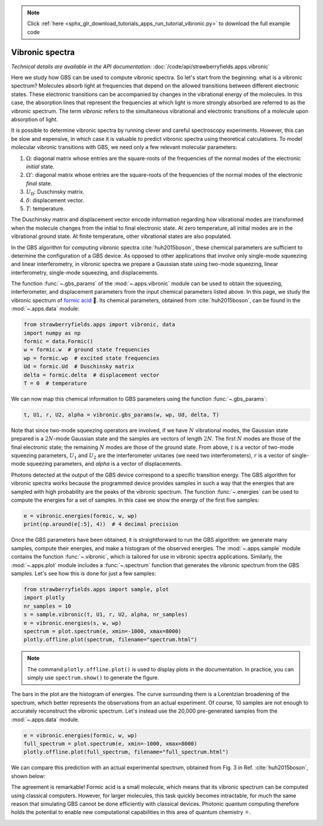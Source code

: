 .. note::
    :class: sphx-glr-download-link-note

    Click :ref:`here <sphx_glr_download_tutorials_apps_run_tutorial_vibronic.py>` to download the full example code
.. rst-class:: sphx-glr-example-title

.. _sphx_glr_tutorials_apps_run_tutorial_vibronic.py:


.. _apps-vibronic-tutorial:

Vibronic spectra
================

*Technical details are available in the API documentation:* :doc:`/code/api/strawberryfields.apps.vibronic`

Here we study how GBS can be used to compute vibronic spectra. So let's start from
the beginning: what is a vibronic spectrum? Molecules absorb light at frequencies that depend on
the allowed transitions between different electronic states. These electronic transitions
can be accompanied by changes in the vibrational energy of the molecules. In this case, the
absorption lines that represent the frequencies at which light is more strongly absorbed are
referred to as the *vibronic* spectrum. The term *vibronic* refers to the simultaneous vibrational
and electronic transitions of a molecule upon absorption of light.

It is possible to determine vibronic spectra by running clever and careful spectroscopy experiments.
However, this can be slow and expensive, in which case it is valuable to predict vibronic spectra
using theoretical calculations. To model molecular vibronic transitions with GBS, we need only a few
relevant molecular parameters:

#. :math:`\Omega`: diagonal matrix whose entries are the square-roots of the frequencies of the
   normal modes of the electronic *initial* state.
#. :math:`\Omega'`: diagonal matrix whose entries are the square-roots of the frequencies of the
   normal modes of the electronic *final* state.
#. :math:`U_\text{D}`: Duschinsky matrix.
#. :math:`\delta`: displacement vector.
#. :math:`T`: temperature.

The Duschinsky matrix and displacement vector encode information regarding how
vibrational modes are transformed when the molecule changes from the initial to final electronic
state. At zero temperature, all initial modes are in the vibrational ground state. At finite
temperature, other vibrational states are also populated.

In the GBS algorithm for computing vibronic spectra :cite:`huh2015boson`, these chemical parameters
are sufficient to determine the configuration of a GBS device. As opposed to other applications
that involve only single-mode squeezing and linear interferometry, in vibronic spectra we
prepare a Gaussian state using two-mode squeezing, linear interferometry, single-mode squeezing,
and displacements.

The function :func:`~.gbs_params` of the :mod:`~.apps.vibronic` module can be
used to obtain the squeezing, interferometer, and displacement parameters from the input
chemical parameters listed above. In this page, we study the vibronic spectrum of
`formic acid <https://en.wikipedia.org/wiki/Formic_acid>`_ 🐜. Its chemical parameters, obtained
from :cite:`huh2015boson`, can be found in the :mod:`~.apps.data` module:


.. code-block:: default

    from strawberryfields.apps import vibronic, data
    import numpy as np
    formic = data.Formic()
    w = formic.w  # ground state frequencies
    wp = formic.wp  # excited state frequencies
    Ud = formic.Ud  # Duschinsky matrix
    delta = formic.delta  # displacement vector
    T = 0  # temperature







We can now map this chemical information to GBS parameters using the function
:func:`~.gbs_params`:


.. code-block:: default


    t, U1, r, U2, alpha = vibronic.gbs_params(w, wp, Ud, delta, T)







Note that since two-mode squeezing operators are involved, if we have :math:`N` vibrational
modes, the Gaussian state prepared is a :math:`2N`-mode Gaussian state and the samples
are vectors of length :math:`2N`. The first :math:`N` modes are those of the final electronic
state; the remaining :math:`N` modes are those of the ground state. From above, :math:`t` is a
vector of two-mode squeezing parameters, :math:`U_1` and :math:`U_2` are the interferometer
unitaries (we need two interferometers), :math:`r` is a vector of single-mode squeezing
parameters, and `alpha` is a vector of displacements.

Photons detected at the output of the GBS device correspond to a specific transition energy.
The GBS algorithm for vibronic spectra works because the programmed device provides samples
in such a way that the energies that are sampled with high probability are the peaks of the
vibronic spectrum. The function :func:`~.energies` can be used to compute the energies for
a set of samples. In this case we show the energy of the first five samples:


.. code-block:: default


    e = vibronic.energies(formic, w, wp)
    print(np.around(e[:5], 4))  # 4 decimal precision





.. rst-class:: sphx-glr-script-out

 Out:

 .. code-block:: none

    [1566.4602 4699.3806 1566.4602 4699.3806 4699.3806]


Once the GBS parameters have been obtained, it is straightforward to run the GBS algorithm: we
generate many samples, compute their energies, and make a histogram of the observed energies.
The :mod:`~.apps.sample` module contains the function :func:`~.vibronic`, which is tailored for
use in vibronic spectra applications. Similarly, the :mod:`~.apps.plot` module includes a
:func:`~.spectrum` function that generates the vibronic spectrum from the GBS samples. Let's see
how this is done for just a few samples:


.. code-block:: default


    from strawberryfields.apps import sample, plot
    import plotly
    nr_samples = 10
    s = sample.vibronic(t, U1, r, U2, alpha, nr_samples)
    e = vibronic.energies(s, w, wp)
    spectrum = plot.spectrum(e, xmin=-1000, xmax=8000)
    plotly.offline.plot(spectrum, filename="spectrum.html")







.. raw:: html
    :file: ../../examples_apps/spectrum.html

.. note::
    The command ``plotly.offline.plot()`` is used to display plots in the documentation. In
    practice, you can simply use ``spectrum.show()`` to generate the figure.

The bars in the plot are the histogram of energies. The curve surrounding them is a Lorentzian
broadening of the spectrum, which better represents the observations from an actual experiment.
Of course, 10 samples are not enough to accurately reconstruct the vibronic spectrum. Let's
instead use the 20,000 pre-generated samples from the :mod:`~.apps.data` module.


.. code-block:: default


    e = vibronic.energies(formic, w, wp)
    full_spectrum = plot.spectrum(e, xmin=-1000, xmax=8000)
    plotly.offline.plot(full_spectrum, filename="full_spectrum.html")







.. raw:: html
    :file: ../../examples_apps/full_spectrum.html

We can compare this prediction with an actual experimental spectrum, obtained from Fig. 3 in
Ref. :cite:`huh2015boson`, shown below:

.. image:: ../_static/formic_spec.png
   :width: 740px

The agreement is remarkable! Formic acid is a small molecule, which means that its vibronic
spectrum can be computed using classical computers. However, for larger molecules, this task
quickly becomes intractable, for much the same reason that simulating GBS cannot be done
efficiently with classical devices. Photonic quantum computing therefore holds the potential to
enable new computational capabilities in this area of quantum chemistry ⚛️.


.. rst-class:: sphx-glr-timing

   **Total running time of the script:** ( 0 minutes  15.221 seconds)


.. _sphx_glr_download_tutorials_apps_run_tutorial_vibronic.py:


.. only :: html

 .. container:: sphx-glr-footer
    :class: sphx-glr-footer-example



  .. container:: sphx-glr-download

     :download:`Download Python source code: run_tutorial_vibronic.py <run_tutorial_vibronic.py>`



  .. container:: sphx-glr-download

     :download:`Download Jupyter notebook: run_tutorial_vibronic.ipynb <run_tutorial_vibronic.ipynb>`


.. only:: html

 .. rst-class:: sphx-glr-signature

    `Gallery generated by Sphinx-Gallery <https://sphinx-gallery.readthedocs.io>`_
